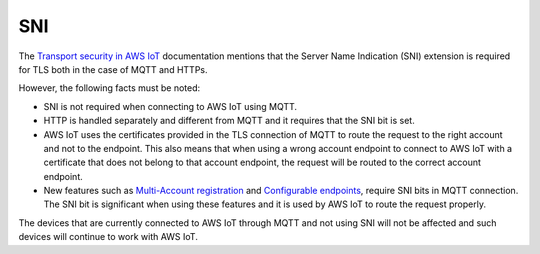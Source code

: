 .. _sni_readme:

SNI
###

The `Transport security in AWS IoT <https://docs.aws.amazon.com/iot/latest/developerguide/transport-security.html>`_ documentation mentions that the Server Name Indication (SNI) extension is required for TLS both in the case of MQTT and HTTPs.

However, the following facts must be noted:

* SNI is not required when connecting to AWS IoT using MQTT.
* HTTP is handled separately and different from MQTT and it requires that the SNI bit is set.
* AWS IoT uses the certificates provided in the TLS connection of MQTT to route the request to the right account and not to the endpoint.
  This also means that when using a wrong account endpoint to connect to AWS IoT with a certificate that does not belong to that account endpoint, the request will be routed to the correct account endpoint.
* New features such as `Multi-Account registration <https://docs.aws.amazon.com/iot/latest/developerguide/x509-client-certs.html#multiple-account-cert>`_ and `Configurable endpoints <https://docs.aws.amazon.com/iot/latest/developerguide/iot-custom-endpoints-configurable.html>`_, require SNI bits in MQTT connection.
  The SNI bit is significant when using these features and it is used by AWS IoT to route the request properly.

The devices that are currently connected to AWS IoT through MQTT and not using SNI will not be affected and such devices will continue to work with AWS IoT.
